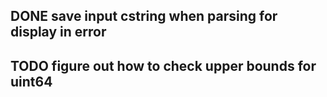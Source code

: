 ** DONE save input cstring when parsing for display in error
** TODO figure out how to check upper bounds for uint64
